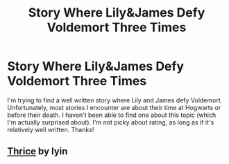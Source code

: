 #+TITLE: Story Where Lily&James Defy Voldemort Three Times

* Story Where Lily&James Defy Voldemort Three Times
:PROPERTIES:
:Author: LeJisemika
:Score: 3
:DateUnix: 1442895381.0
:DateShort: 2015-Sep-22
:FlairText: Request
:END:
I'm trying to find a well written story where Lily and James defy Voldemort. Unfortunately, most stories I encounter are about their time at Hogwarts or before their death. I haven't been able to find one about this topic (which I'm actually surprised about). I'm not picky about rating, as long as if it's relatively well written. Thanks!


** [[https://www.fanfiction.net/s/4316181/1/Thrice][Thrice]] by lyin
:PROPERTIES:
:Author: dinara_n
:Score: 3
:DateUnix: 1442908949.0
:DateShort: 2015-Sep-22
:END:
